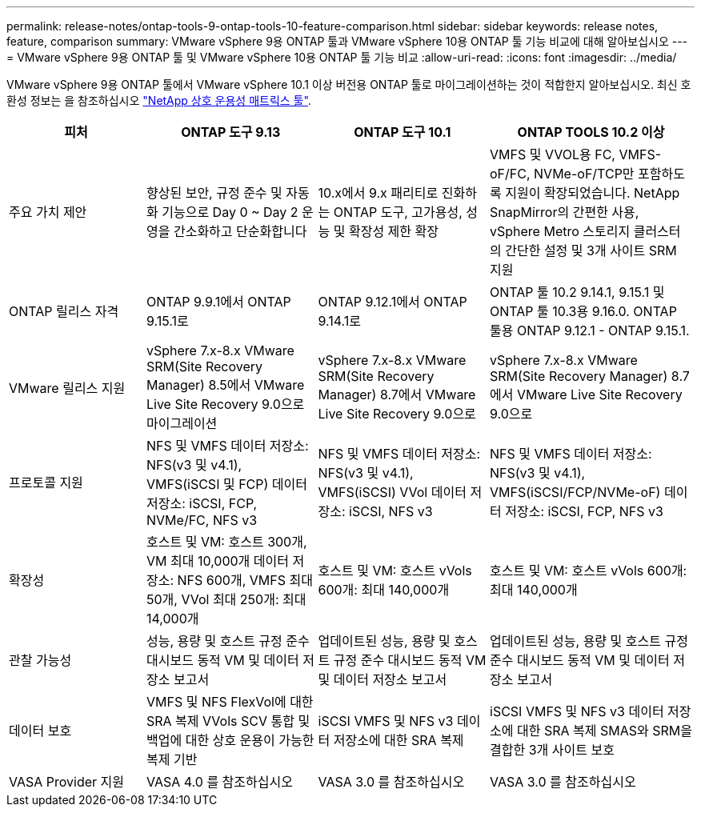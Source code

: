 ---
permalink: release-notes/ontap-tools-9-ontap-tools-10-feature-comparison.html 
sidebar: sidebar 
keywords: release notes, feature, comparison 
summary: VMware vSphere 9용 ONTAP 툴과 VMware vSphere 10용 ONTAP 툴 기능 비교에 대해 알아보십시오 
---
= VMware vSphere 9용 ONTAP 툴 및 VMware vSphere 10용 ONTAP 툴 기능 비교
:allow-uri-read: 
:icons: font
:imagesdir: ../media/


[role="lead"]
VMware vSphere 9용 ONTAP 툴에서 VMware vSphere 10.1 이상 버전용 ONTAP 툴로 마이그레이션하는 것이 적합한지 알아보십시오. 최신 호환성 정보는 을 참조하십시오 https://mysupport.netapp.com/matrix["NetApp 상호 운용성 매트릭스 툴"^].

[cols="20%,25%,25%,30%"]
|===
| 피처 | ONTAP 도구 9.13 | ONTAP 도구 10.1 | ONTAP TOOLS 10.2 이상 


| 주요 가치 제안 | 향상된 보안, 규정 준수 및 자동화 기능으로 Day 0 ~ Day 2 운영을 간소화하고 단순화합니다 | 10.x에서 9.x 패리티로 진화하는 ONTAP 도구, 고가용성, 성능 및 확장성 제한 확장 | VMFS 및 VVOL용 FC, VMFS-oF/FC, NVMe-oF/TCP만 포함하도록 지원이 확장되었습니다. NetApp SnapMirror의 간편한 사용, vSphere Metro 스토리지 클러스터의 간단한 설정 및 3개 사이트 SRM 지원 


| ONTAP 릴리스 자격 | ONTAP 9.9.1에서 ONTAP 9.15.1로 | ONTAP 9.12.1에서 ONTAP 9.14.1로 | ONTAP 툴 10.2 9.14.1, 9.15.1 및 ONTAP 툴 10.3용 9.16.0. ONTAP 툴용 ONTAP 9.12.1 - ONTAP 9.15.1. 


| VMware 릴리스 지원 | vSphere 7.x-8.x VMware SRM(Site Recovery Manager) 8.5에서 VMware Live Site Recovery 9.0으로 마이그레이션 | vSphere 7.x-8.x VMware SRM(Site Recovery Manager) 8.7에서 VMware Live Site Recovery 9.0으로 | vSphere 7.x-8.x VMware SRM(Site Recovery Manager) 8.7에서 VMware Live Site Recovery 9.0으로 


| 프로토콜 지원 | NFS 및 VMFS 데이터 저장소: NFS(v3 및 v4.1), VMFS(iSCSI 및 FCP) 데이터 저장소: iSCSI, FCP, NVMe/FC, NFS v3 | NFS 및 VMFS 데이터 저장소: NFS(v3 및 v4.1), VMFS(iSCSI) VVol 데이터 저장소: iSCSI, NFS v3 | NFS 및 VMFS 데이터 저장소: NFS(v3 및 v4.1), VMFS(iSCSI/FCP/NVMe-oF) 데이터 저장소: iSCSI, FCP, NFS v3 


| 확장성 | 호스트 및 VM: 호스트 300개, VM 최대 10,000개 데이터 저장소: NFS 600개, VMFS 최대 50개, VVol 최대 250개: 최대 14,000개 | 호스트 및 VM: 호스트 vVols 600개: 최대 140,000개 | 호스트 및 VM: 호스트 vVols 600개: 최대 140,000개 


| 관찰 가능성 | 성능, 용량 및 호스트 규정 준수 대시보드 동적 VM 및 데이터 저장소 보고서 | 업데이트된 성능, 용량 및 호스트 규정 준수 대시보드 동적 VM 및 데이터 저장소 보고서 | 업데이트된 성능, 용량 및 호스트 규정 준수 대시보드 동적 VM 및 데이터 저장소 보고서 


| 데이터 보호 | VMFS 및 NFS FlexVol에 대한 SRA 복제 VVols SCV 통합 및 백업에 대한 상호 운용이 가능한 복제 기반 | iSCSI VMFS 및 NFS v3 데이터 저장소에 대한 SRA 복제 | iSCSI VMFS 및 NFS v3 데이터 저장소에 대한 SRA 복제 SMAS와 SRM을 결합한 3개 사이트 보호 


| VASA Provider 지원 | VASA 4.0 를 참조하십시오 | VASA 3.0 를 참조하십시오 | VASA 3.0 를 참조하십시오 
|===